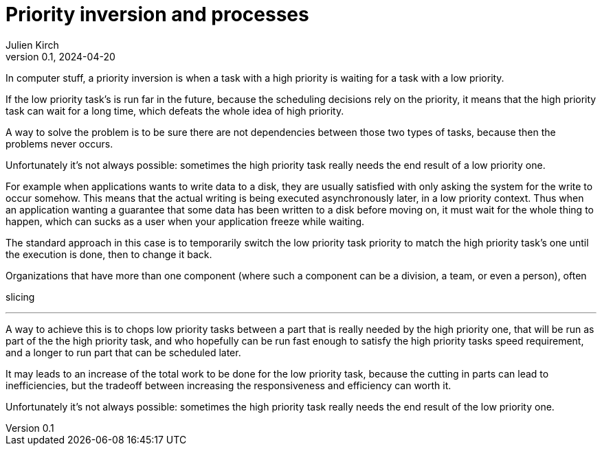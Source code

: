 = Priority inversion and processes
Julien Kirch
v0.1, 2024-04-20
:article_lang: en

In computer stuff, a priority inversion is when a task with a high priority is waiting for a task with a low priority.

If the low priority task's is run far in the future, because the scheduling decisions rely on the priority, it means that the high priority task can wait for a long time, which defeats the whole idea of high priority.

A way to solve the problem is to be sure there are not dependencies between those two types of tasks, because then the problems never occurs.

Unfortunately it's not always possible: sometimes the high priority task really needs the end result of a low priority one.

For example when applications wants to write data to a disk, they are usually satisfied with only asking the system for the write to occur somehow.
This means that the actual writing is being executed asynchronously later, in a low priority context.
Thus when an application wanting a guarantee that some data has been written to a disk before moving on, it must wait for the whole thing to happen, which can sucks as a user when your application freeze while waiting.

The standard approach in this case is to temporarily switch the low priority task priority to match the high priority task's one until the execution is done, then to change it back.

Organizations that have more than one component (where such a component can be a division, a team, or even a person), often 

slicing

''''

A way to achieve this is to chops low priority tasks between a part that is really needed by the high priority one, that will be run as part of the the high priority task, and who hopefully can be run fast enough to satisfy the high priority tasks speed requirement, and a longer to run part that can be scheduled later.

It may leads to an increase of the total work to be done for the low priority task, because the cutting in parts can lead to inefficiencies, but the tradeoff between increasing the responsiveness and efficiency can worth it.

Unfortunately it's not always possible: sometimes the high priority task really needs the end result of the low priority one.


